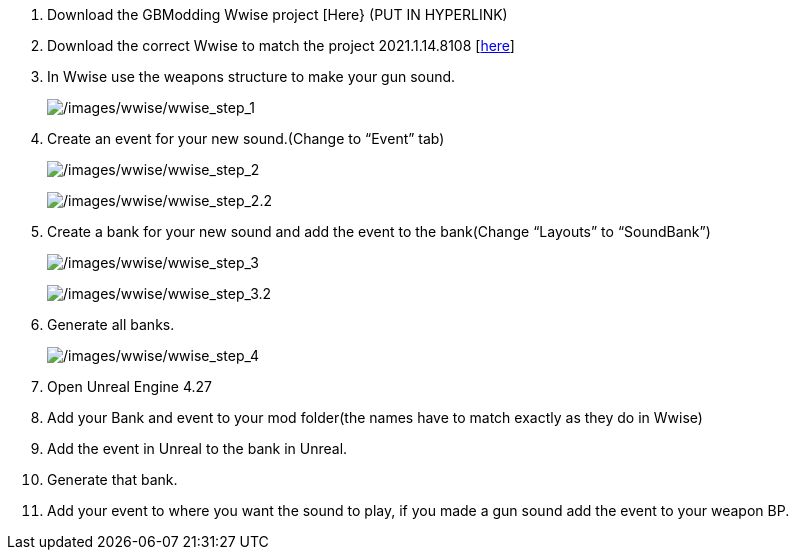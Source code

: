 [arabic]
. Download the GBModding Wwise project [Here} (PUT IN HYPERLINK)
. Download the correct Wwise to match the project 2021.1.14.8108 [https://www.audiokinetic.com/en/download/[here]] 
. In Wwise use the weapons structure to make your gun sound.
+
image:/images/wwise/wwise_step_1.png[/images/wwise/wwise_step_1] +
. Create an event for your new sound.(Change to "`Event`" tab)
+
image:/images/wwise/wwise_step_2.png[/images/wwise/wwise_step_2]
+
image:/images/wwise/wwise_step_2.2.png[/images/wwise/wwise_step_2.2]
+
. Create a bank for your new sound and add the event to the bank(Change "`Layouts`" to "`SoundBank`")
+
image:/images/wwise/wwise_step_3.png[/images/wwise/wwise_step_3]
+
image:/images/wwise/wwise_step_3.2.png[/images/wwise/wwise_step_3.2]
+
. Generate all banks.
+
image:/images/wwise/wwise_step_4.png[/images/wwise/wwise_step_4]
+
. Open Unreal Engine 4.27
. Add your Bank and event to your mod folder(the names have to match exactly as they do in Wwise)
. Add the event in Unreal to the bank in Unreal.
. Generate that bank.
. Add your event to where you want the sound to play, if you made a gun sound add the event to your weapon BP.
